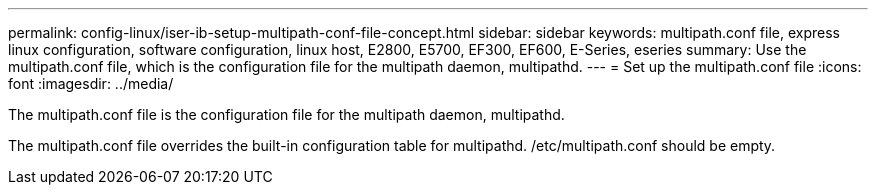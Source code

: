 ---
permalink: config-linux/iser-ib-setup-multipath-conf-file-concept.html
sidebar: sidebar
keywords: multipath.conf file, express linux configuration, software configuration, linux host, E2800, E5700, EF300, EF600, E-Series, eseries
summary: Use the multipath.conf file, which is the configuration file for the multipath daemon, multipathd.
---
= Set up the multipath.conf file
:icons: font
:imagesdir: ../media/

[.lead]
The multipath.conf file is the configuration file for the multipath daemon, multipathd.

The multipath.conf file overrides the built-in configuration table for multipathd. /etc/multipath.conf should be empty.
